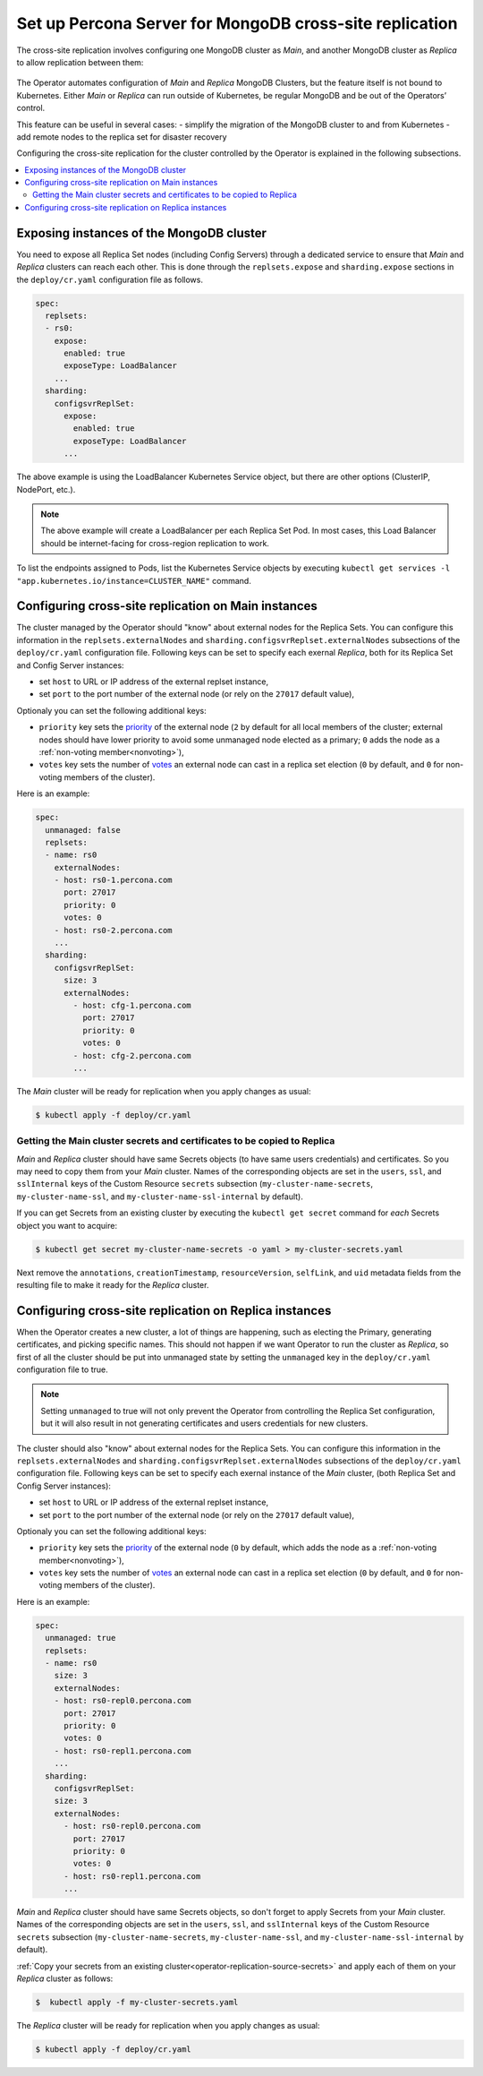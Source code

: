 .. _operator-replication:

Set up Percona Server for MongoDB cross-site replication
========================================================

The cross-site replication involves configuring one MongoDB cluster as *Main*, and another MongoDB cluster as *Replica* to allow replication between them:

 .. image:: ./assets/images/pxc-replication.svg
   :align: center

The Operator automates configuration of *Main* and *Replica* MongoDB Clusters, but the feature itself is not bound to Kubernetes. Either *Main* or *Replica* can run outside of Kubernetes, be regular MongoDB and be out of the Operators’ control.

This feature can be useful in several cases: 
- simplify the migration of the MongoDB cluster to and from Kubernetes
- add remote nodes to the replica set for disaster recovery 

.. Describe how to stop/start replication
   Describe how to perform a failover

Configuring the cross-site replication for the cluster controlled by the Operator is explained in the following subsections.

.. contents:: :local:

.. _operator-replication-expose:

Exposing instances of the MongoDB cluster
--------------------------------------------

You need to expose all Replica Set nodes (including Config
Servers) through a dedicated service to ensure that *Main* and *Replica*
clusters can reach each other. This is done through the
``replsets.expose`` and ``sharding.expose`` sections in the ``deploy/cr.yaml``
configuration file as follows.

.. code:: yaml

   spec:
     replsets:
     - rs0:
       expose:
         enabled: true
         exposeType: LoadBalancer
       ...
     sharding:
       configsvrReplSet:
         expose:
           enabled: true
           exposeType: LoadBalancer
         ...

The above example is using the LoadBalancer Kubernetes Service object, but there
are other options (ClusterIP, NodePort, etc.).

.. note:: The above example will create a LoadBalancer per each Replica Set Pod.
   In most cases, this Load Balancer should be internet-facing for cross-region
   replication to work.
   
To list the endpoints assigned to Pods, list the Kubernetes Service objects by 
executing ``kubectl get services -l "app.kubernetes.io/instance=CLUSTER_NAME"`` command.


.. _operator-replication-source:

Configuring cross-site replication on Main instances
------------------------------------------------------

The cluster managed by the Operator should "know" about external nodes for the
Replica Sets. You can configure this information in the
``replsets.externalNodes`` and ``sharding.configsvrReplset.externalNodes``
subsections of the ``deploy/cr.yaml`` configuration file. Following keys can
be set to specify each exernal *Replica*, both for its Replica Set and Config Server
instances:

* set ``host`` to URL or IP address of the external replset instance,
* set ``port`` to the port number of the external node (or rely on the ``27017``
  default value),

Optionaly you can set the following additional keys:

* ``priority`` key sets the `priority <https://docs.mongodb.com/manual/reference/replica-configuration/#mongodb-rsconf-rsconf.members-n-.priority>`_
  of the external node (``2`` by default for all local members of the cluster;
  external nodes should have lower priority to avoid some unmanaged node elected
  as a primary; ``0`` adds the node as a :ref:`non-voting member<nonvoting>`),
* ``votes`` key sets the number of `votes <https://docs.mongodb.com/manual/reference/replica-configuration/#mongodb-rsconf-rsconf.members-n-.votes>`_
  an external node can cast in a replica set election (``0`` by default, and
  ``0`` for non-voting members of the cluster). 

Here is an example:

.. code:: yaml

   spec:
     unmanaged: false
     replsets:
     - name: rs0
       externalNodes:
       - host: rs0-1.percona.com
         port: 27017
         priority: 0
         votes: 0   
       - host: rs0-2.percona.com
       ...
     sharding:
       configsvrReplSet:
         size: 3
         externalNodes:
           - host: cfg-1.percona.com
             port: 27017
             priority: 0
             votes: 0   
           - host: cfg-2.percona.com
           ...

The *Main* cluster will be ready for replication when you apply changes as usual:

.. code:: bash

   $ kubectl apply -f deploy/cr.yaml

.. _operator-replication-source-secrets:

Getting the Main cluster secrets and certificates to be copied to Replica
*************************************************************************

*Main* and *Replica* cluster should have same Secrets objects (to have same
users credentials) and certificates. So you may need to copy them from your
*Main* cluster. Names of the corresponding objects are set in the ``users``,
``ssl``, and ``sslInternal`` keys of the Custom Resource ``secrets`` subsection
(``my-cluster-name-secrets``, ``my-cluster-name-ssl``, and
``my-cluster-name-ssl-internal`` by default).

If you can get Secrets from an existing cluster by executing the
``kubectl get secret`` command for *each* Secrets object you want to acquire:

.. code:: bash

   $ kubectl get secret my-cluster-name-secrets -o yaml > my-cluster-secrets.yaml

Next remove the ``annotations``, ``creationTimestamp``, ``resourceVersion``,
``selfLink``, and ``uid`` metadata fields from the resulting file to make it
ready for the *Replica* cluster.

.. _operator-replication-replica:

Configuring cross-site replication on Replica instances
-------------------------------------------------------

When the Operator creates a new cluster, a lot of things are happening, such as
electing the Primary, generating certificates, and picking specific names. This
should not happen if we want Operator to run the cluster as *Replica*, so first
of all the cluster should be put into unmanaged state by setting the
``unmanaged`` key in the ``deploy/cr.yaml`` configuration file to true.

.. note:: Setting ``unmanaged`` to true will not only prevent the Operator from
   controlling the Replica Set configuration, but it will also result in not
   generating certificates and users credentials for new clusters.

The cluster should also "know" about external nodes for the Replica Sets. You
can configure this information in the ``replsets.externalNodes`` and
``sharding.configsvrReplset.externalNodes`` subsections of the
``deploy/cr.yaml`` configuration file. Following keys can be set to specify each
exernal instance of the *Main* cluster, (both Replica Set and Config Server
instances):

* set ``host`` to URL or IP address of the external replset instance,
* set ``port`` to the port number of the external node (or rely on the ``27017``
  default value),

Optionaly you can set the following additional keys:

* ``priority`` key sets the `priority <https://docs.mongodb.com/manual/reference/replica-configuration/#mongodb-rsconf-rsconf.members-n-.priority>`_
  of the external node (``0`` by default, which adds the node as a :ref:`non-voting member<nonvoting>`),
* ``votes`` key sets the number of `votes <https://docs.mongodb.com/manual/reference/replica-configuration/#mongodb-rsconf-rsconf.members-n-.votes>`_
  an external node can cast in a replica set election (``0`` by default, and
  ``0`` for non-voting members of the cluster).

Here is an example:

.. code:: yaml

   spec:
     unmanaged: true
     replsets:
     - name: rs0
       size: 3
       externalNodes:
       - host: rs0-repl0.percona.com
         port: 27017
         priority: 0
         votes: 0
       - host: rs0-repl1.percona.com
       ...
     sharding:
       configsvrReplSet:
       size: 3
       externalNodes:
         - host: rs0-repl0.percona.com
           port: 27017
           priority: 0
           votes: 0   
         - host: rs0-repl1.percona.com
         ...

*Main* and *Replica* cluster should have same Secrets objects, so don't forget
to apply Secrets from your *Main* cluster. Names of the corresponding objects
are set in the ``users``, ``ssl``, and ``sslInternal`` keys of the Custom
Resource ``secrets`` subsection (``my-cluster-name-secrets``,
``my-cluster-name-ssl``, and ``my-cluster-name-ssl-internal`` by default).

:ref:`Copy your secrets from an existing cluster<operator-replication-source-secrets>`
and apply each of them on your *Replica* cluster as follows:

.. code:: bash

   $  kubectl apply -f my-cluster-secrets.yaml

The *Replica* cluster will be ready for replication when you apply changes as usual:

.. code:: bash

   $ kubectl apply -f deploy/cr.yaml

